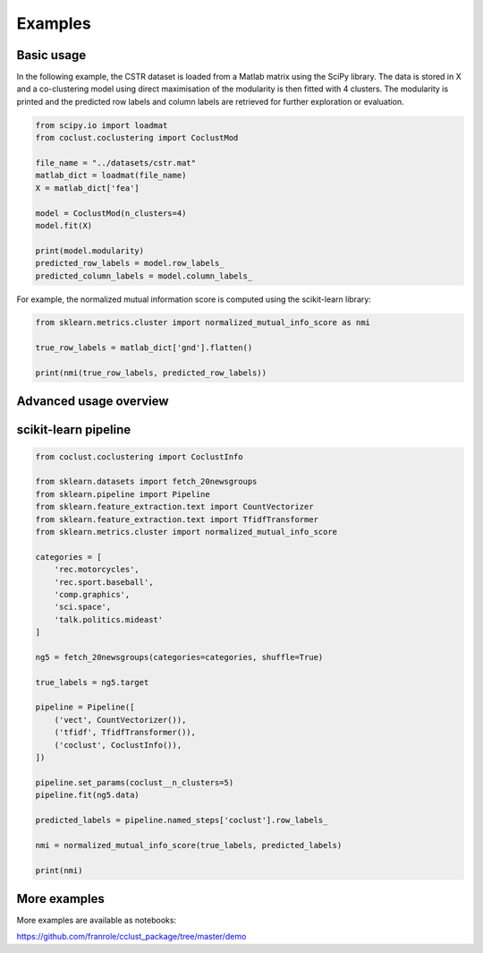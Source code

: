 Examples
========

Basic usage
~~~~~~~~~~~

In the following example, the CSTR dataset is loaded from a Matlab matrix using
the SciPy library. The data is stored in X and a co-clustering model using
direct maximisation of the modularity is then fitted with 4 clusters. The
modularity is printed and the predicted row labels and column labels are
retrieved for further exploration or evaluation.

.. code-block:: python

    from scipy.io import loadmat
    from coclust.coclustering import CoclustMod

    file_name = "../datasets/cstr.mat"
    matlab_dict = loadmat(file_name)
    X = matlab_dict['fea']

    model = CoclustMod(n_clusters=4)
    model.fit(X)

    print(model.modularity)
    predicted_row_labels = model.row_labels_
    predicted_column_labels = model.column_labels_

For example, the normalized mutual information score is computed using the
scikit-learn library:

.. code-block:: python

    from sklearn.metrics.cluster import normalized_mutual_info_score as nmi

    true_row_labels = matlab_dict['gnd'].flatten()

    print(nmi(true_row_labels, predicted_row_labels))

Advanced usage overview
~~~~~~~~~~~~~~~~~~~~~~~

.. plot::
    :include-source:

    from coclust.io.data_loading import load_doc_term_data
    from coclust.visualization import (plot_reorganized_matrix,
                                      plot_cluster_top_terms,
                                      plot_max_modularities)
    from coclust.evaluation.internal import best_modularity_partition
    from coclust.coclustering import CoclustMod

    # read data
    path = '../datasets/classic3_coclustFormat.mat'
    doc_term_data = load_doc_term_data(path)
    X = doc_term_data['doc_term_matrix']
    labels = doc_term_data['term_labels']

    # get the best co-clustering over a range of cluster numbers
    clusters_range = range(2, 7)
    model, modularities = best_modularity_partition(X, clusters_range, n_rand_init=1)

    # plot the reorganized matrix
    plot_reorganized_matrix(X, model)

    # plot the top terms
    n_terms = 10
    plot_cluster_top_terms(X, labels, n_terms, model)

    # plot the modularities over the range of cluster numbers
    plot_max_modularities(modularities, range(2, 7))

scikit-learn pipeline
~~~~~~~~~~~~~~~~~~~~~

.. code-block:: python

    from coclust.coclustering import CoclustInfo

    from sklearn.datasets import fetch_20newsgroups
    from sklearn.pipeline import Pipeline
    from sklearn.feature_extraction.text import CountVectorizer
    from sklearn.feature_extraction.text import TfidfTransformer
    from sklearn.metrics.cluster import normalized_mutual_info_score

    categories = [
        'rec.motorcycles',
        'rec.sport.baseball',
        'comp.graphics',
        'sci.space',
        'talk.politics.mideast'
    ]

    ng5 = fetch_20newsgroups(categories=categories, shuffle=True)

    true_labels = ng5.target

    pipeline = Pipeline([
        ('vect', CountVectorizer()),
        ('tfidf', TfidfTransformer()),
        ('coclust', CoclustInfo()),
    ])

    pipeline.set_params(coclust__n_clusters=5)
    pipeline.fit(ng5.data)

    predicted_labels = pipeline.named_steps['coclust'].row_labels_

    nmi = normalized_mutual_info_score(true_labels, predicted_labels)

    print(nmi)

More examples
~~~~~~~~~~~~~
More examples are available as notebooks:

https://github.com/franrole/cclust_package/tree/master/demo
